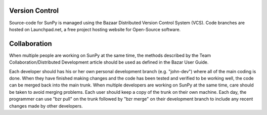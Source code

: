 Version Control
---------------

Source-code for SunPy is managed using the Bazaar Distributed Version Control 
System (VCS). Code branches are hosted on Launchpad.net, a free project hosting 
website for Open-Source software.

Collaboration
-------------

When multiple people are working on SunPy at the same time, the methods 
described by the Team Collaboration/Distributed Development article should be
used as defined in the Bazar User Guide.

Each developer should has his or her own personal development branch (e.g. 
"john-dev") where all of the main coding is done. When they have finished making
changes and the code has been tested and verified to be working well, the code 
can be merged back into the main trunk. When multiple developers are working on 
SunPy at the same time, care should be taken to avoid merging problems. Each user
should keep a copy of the trunk on their own machine. Each day, the programmer
can use "bzr pull" on the trunk followed by "bzr merge" on their development 
branch to include any recent changes made by other developers.
